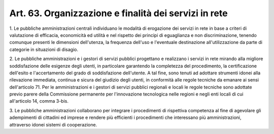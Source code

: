 .. _art63:

Art. 63. Organizzazione e finalità dei servizi in rete
^^^^^^^^^^^^^^^^^^^^^^^^^^^^^^^^^^^^^^^^^^^^^^^^^^^^^^



1\. Le pubbliche amministrazioni centrali individuano le modalità di erogazione dei servizi in rete in base a criteri di valutazione di efficacia, economicità ed utilità e nel rispetto dei principi di eguaglianza e non discriminazione, tenendo comunque presenti le dimensioni dell'utenza, la frequenza dell'uso e l'eventuale destinazione all'utilizzazione da parte di categorie in situazioni di disagio.

2\. Le pubbliche amministrazioni e i gestori di servizi pubblici progettano e realizzano i servizi in rete mirando alla migliore soddisfazione delle esigenze degli utenti, in particolare garantendo la completezza del procedimento, la certificazione dell'esito e l'accertamento del grado di soddisfazione dell'utente. A tal fine, sono tenuti ad adottare strumenti idonei alla rilevazione immediata, continua e sicura del giudizio degli utenti, in conformità alle regole tecniche da emanare ai sensi dell'articolo 71. Per le amministrazioni e i gestori di servizi pubblici regionali e locali le regole tecniche sono adottate previo parere della Commissione permanente per l'innovazione tecnologica nelle regioni e negli enti locali di cui all'articolo 14, comma 3-bis.

3\. Le pubbliche amministrazioni collaborano per integrare i procedimenti di rispettiva competenza al fine di agevolare gli adempimenti di cittadini ed imprese e rendere più efficienti i procedimenti che interessano più amministrazioni, attraverso idonei sistemi di cooperazione.
